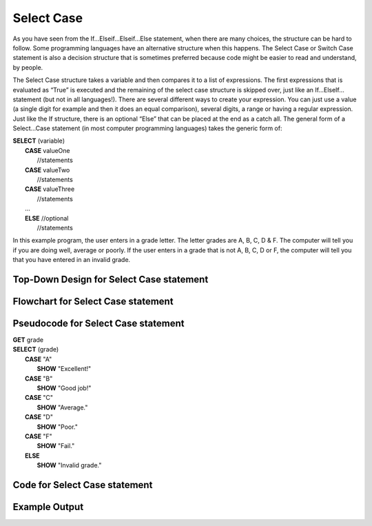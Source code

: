 .. _select-case:

Select Case
===========

As you have seen from the If…Elseif…Elseif…Else statement, when there are many choices, the structure can be hard to follow. Some programming languages have an alternative structure when this happens. The Select Case or Switch Case statement is also a decision structure that is sometimes preferred because code might be easier to read and understand, by people. 

The Select Case structure takes a variable and then compares it to a list of expressions. The first expressions that is evaluated as “True” is executed and the remaining of the select case structure is skipped over, just like an If…ElseIf… statement (but not in all languages!). There are several different ways to create your expression. You can just use a value (a single digit for example and then it does an equal comparison), several digits, a range or having a regular expression. Just like the If structure, there is an optional “Else” that can be placed at the end as a catch all. The general form of a Select…Case statement (in most computer programming languages) takes the generic form of:

| **SELECT** (variable)
|       **CASE** valueOne
|           //statements
|       **CASE** valueTwo
|           //statements
|       **CASE** valueThree
|           //statements
|       …      
|       **ELSE**  //optional
|           //statements

In this example program, the user enters in a grade letter. The letter grades are A, B, C, D & F. The computer will tell you if you are doing well, average or poorly. If the user enters in a grade that is not A, B, C, D or F, the computer will tell you that you have entered in an invalid grade.

Top-Down Design for Select Case statement
^^^^^^^^^^^^^^^^^^^^^^^^^^^^^^^^^^^^^^^^^^^^^^^^^^^^^^
.. image:: ./images/top-down-select-case.png
   :alt: Top-Down Design for Select Case statement
   :align: center

Flowchart for Select Case statement
^^^^^^^^^^^^^^^^^^^^^^^^^^^^^^^^^^^^^^^
.. image:: ./images/flowchart-select-case.png
   :alt: Select Case flowchart
   :align: center

Pseudocode for Select Case statement
^^^^^^^^^^^^^^^^^^^^^^^^^^^^^^^^^^^^^^^^^^^^
| **GET** grade
| **SELECT** (grade)
|       **CASE** "A"
|           **SHOW** "Excellent!"
|       **CASE** "B"
|           **SHOW** "Good job!"
|       **CASE** "C"
|           **SHOW** "Average."
|       **CASE** "D"
|           **SHOW** "Poor."
|       **CASE** "F"
|           **SHOW** "Fail."
|       **ELSE**
|           **SHOW** "Invalid grade."

Code for Select Case statement
^^^^^^^^^^^^^^^^^^^^^^^^^^^^^^^^^^^^^^
.. tabs::

  .. group-tab:: C
    .. code-block:: C
      .. literalinclude:: ../../code_examples/3-Structured_Problem_Solving/9-Select_Case/C/main.c
        :language: C
        :linenos:
        :emphasize-lines: 19-40

  .. group-tab:: C++
    .. code-block:: C++
      .. literalinclude:: ../../code_examples/3-Structured_Problem_Solving/9-Select_Case/CPP/main.cpp
        :language: C++
        :linenos:
        :emphasize-lines: 19-41

  .. group-tab:: C#
    .. code-block:: C#
      .. literalinclude:: ../../code_examples/3-Structured_Problem_Solving/9-Select_Case/CSharp/main.cs
        :language: C#
        :linenos:
        :emphasize-lines: 20-39

  .. group-tab:: Go
    .. code-block:: Go
      .. literalinclude:: ../../code_examples/3-Structured_Problem_Solving/9-Select_Case/Go/main.go
        :language: go
        :linenos:
        :emphasize-lines: 24-37

  .. group-tab:: Java
    .. code-block:: Java
      .. literalinclude:: ../../code_examples/3-Structured_Problem_Solving/9-Select_Case/Java/Main.java
        :language: java
        :linenos:
        :emphasize-lines: 23-42

  .. group-tab:: JavaScript
    .. code-block:: JavaScript
      .. literalinclude:: ../../code_examples/3-Structured_Problem_Solving/9-Select_Case/JavaScript/main.js
        :language: javascript
        :linenos:
        :emphasize-lines: 12-31

  .. group-tab:: Python
    .. code-block:: Python
      .. literalinclude:: ../../code_examples/3-Structured_Problem_Solving/9-Select_Case/Python/main.py
        :language: python
        :linenos:
        :emphasize-lines: 17-29

Example Output
^^^^^^^^^^^^^^
.. image:: ../../code_examples/3-Structured_Problem_Solving/9-Select_Case/vhs.gif
   :alt: Code example output
   :align: left
